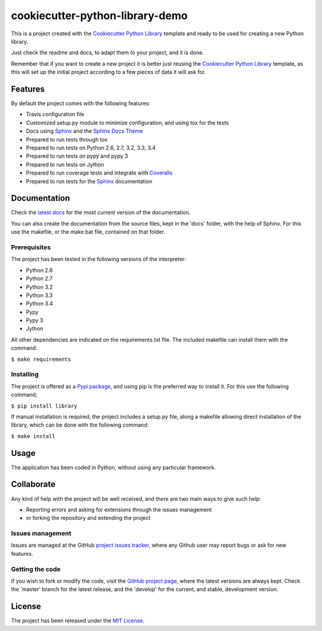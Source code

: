 ===============================
cookiecutter-python-library-demo
===============================

This is a project created with the `Cookiecutter Python Library
<https://github.com/Bernardo-MG/cookiecutter-python-library>`_ template and
ready to be used for creating a new Python library.

Just check the readme and docs, to adapt them to your project, and it is done.

Remember that if you want to create a new project it is better just reusing
the `Cookiecutter Python Library
<https://github.com/Bernardo-MG/cookiecutter-python-library>`_ template, as
this will set up the initial project according to a few pieces of data it will
ask for.

.. image:: https://badge.fury.io/py/library.svg
    :target: https://pypi.python.org/pypi/library
    :alt: cookiecutter-python-library-demo Pypi package page

.. image:: https://readthedocs.org/projects/library/badge/?version=latest
    :target: http://library.readthedocs.org/en/latest/
    :alt: cookiecutter-python-library-demo latest documentation Status
.. image:: https://readthedocs.org/projects/library/badge/?version=develop
    :target: http://library.readthedocs.org/en/develop/
    :alt: cookiecutter-python-library-demo development documentation Status

Features
--------

By default the project comes with the following features:

- Travis configuration file
- Customized setup.py module to minimize configuration, and using tox for the tests
- Docs using `Sphinx`_ and the `Sphinx Docs Theme <https://github.com/Bernardo-MG/sphinx-docs-theme>`_
- Prepared to run tests through tox
- Prepared to run tests on Python 2.6, 2.7, 3.2, 3.3, 3.4
- Prepared to run tests on pypy and pypy 3
- Prepared to run tests on Jython
- Prepared to run coverage tests and integrate with `Coveralls <https://coveralls.io>`_
- Prepared to run tests for the `Sphinx`_ documentation

Documentation
-------------

Check the `latest docs`_ for the most current version of the documentation.

You can also create the documentation from the source files, kept in the 'docs'
folder, with the help of Sphinx. For this use the makefile, or the make.bat
file, contained on that folder.

Prerequisites
~~~~~~~~~~~~~

The project has been tested in the following versions of the interpreter:

- Python 2.6
- Python 2.7
- Python 3.2
- Python 3.3
- Python 3.4
- Pypy
- Pypy 3
- Jython

All other dependencies are indicated on the requirements.txt file.
The included makefile can install them with the command:

``$ make requirements``

Installing
~~~~~~~~~~

The project is offered as a `Pypi package`_, and using pip is the preferred way
to install it. For this use the following command;

``$ pip install library``

If manual installation is required, the project includes a setup.py file, along
a makefile allowing direct installation of the library, which can be done with
the following command:

``$ make install``

Usage
-----

The application has been coded in Python, without using any particular
framework.

Collaborate
-----------

Any kind of help with the project will be well received, and there are two main ways to give such help:

- Reporting errors and asking for extensions through the issues management
- or forking the repository and extending the project

Issues management
~~~~~~~~~~~~~~~~~

Issues are managed at the GitHub `project issues tracker`_, where any Github
user may report bugs or ask for new features.

Getting the code
~~~~~~~~~~~~~~~~

If you wish to fork or modify the code, visit the `GitHub project page`_, where
the latest versions are always kept. Check the 'master' branch for the latest
release, and the 'develop' for the current, and stable, development version.

License
-------

The project has been released under the `MIT License`_.

.. _GitHub project page: https://github.com/bernardo-mg/cookiecutter-python-library-demo
.. _latest docs: http://library.readthedocs.org/en/latest/
.. _Pypi package: https://pypi.python.org/pypi/library
.. _MIT License: http://www.opensource.org/licenses/mit-license.php
.. _project issues tracker: https://github.com/bernardo-mg/cookiecutter-python-library-demo/issues
.. _Sphinx: http://sphinx-doc.org/

